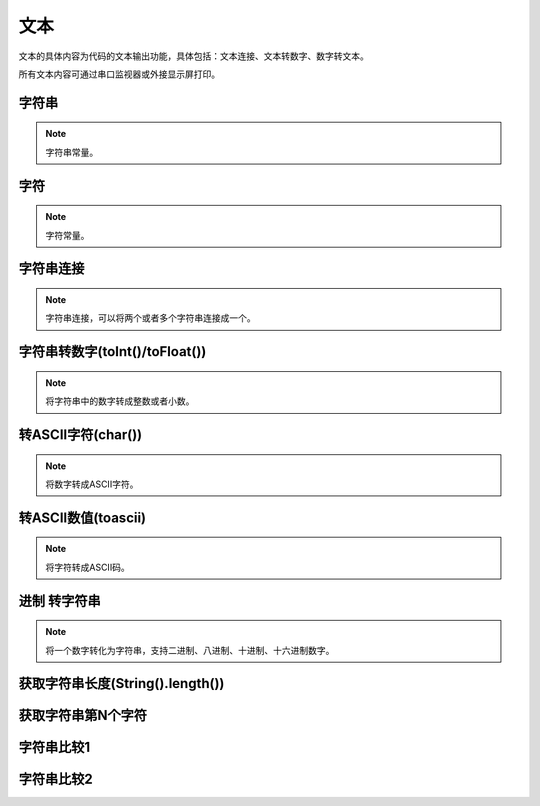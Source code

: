文本
===============
文本的具体内容为代码的文本输出功能，具体包括：文本连接、文本转数字、数字转文本。

.. image:: images/05/text.png

所有文本内容可通过串口监视器或外接显示屏打印。

字符串
------------

.. image:: images/05/string.png

.. note::
	字符串常量。

字符
-------------

.. image:: images/05/char.png

.. note::
	字符常量。

字符串连接
-------------

.. image:: images/05/stringPlus.png

.. note::
	字符串连接，可以将两个或者多个字符串连接成一个。

字符串转数字(toInt()/toFloat())
--------------------------------

.. image:: images/05/stringtonum.png
.. note::
	将字符串中的数字转成整数或者小数。

转ASCII字符(char())
--------------------

.. image:: images/05/numtochar.png

.. note::
	将数字转成ASCII字符。

转ASCII数值(toascii)
-----------------------

.. image:: images/05/toascii.png

.. note::
	将字符转成ASCII码。

进制 转字符串
--------------------

.. image:: images/05/numtostring.png

.. note::
	将一个数字转化为字符串，支持二进制、八进制、十进制、十六进制数字。

获取字符串长度(String().length())
-----------------------------------

.. image:: images/05/stringlength.png

获取字符串第N个字符
-------------------
.. image:: images/05/charat.png


字符串比较1
---------------

.. image:: images/05/equals.png

字符串比较2
---------------

.. image:: images/05/compare.png
